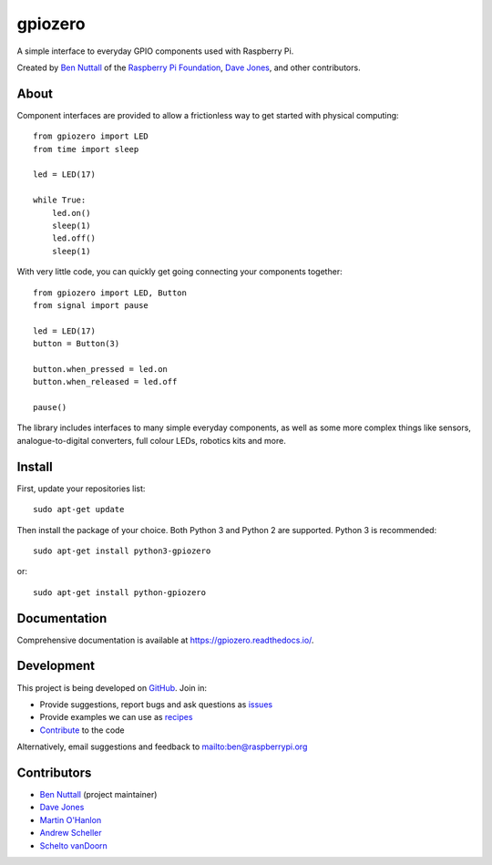 ========
gpiozero
========

.. image:: https://badge.fury.io/py/gpiozero.svg
    :target: https://badge.fury.io/py/gpiozero
    :alt: Latest Version

.. image:: https://travis-ci.org/RPi-Distro/python-gpiozero.svg?branch=master
    :target: https://travis-ci.org/RPi-Distro/python-gpiozero
    :alt: Build Tests

.. image:: https://img.shields.io/codecov/c/github/RPi-Distro/python-gpiozero/master.svg?maxAge=2592000
    :target: https://codecov.io/github/RPi-Distro/python-gpiozero
    :alt: Code Coverage

A simple interface to everyday GPIO components used with Raspberry Pi.

Created by `Ben Nuttall`_ of the `Raspberry Pi Foundation`_, `Dave Jones`_, and
other contributors.

About
=====

Component interfaces are provided to allow a frictionless way to get started
with physical computing::

    from gpiozero import LED
    from time import sleep

    led = LED(17)

    while True:
        led.on()
        sleep(1)
        led.off()
        sleep(1)

With very little code, you can quickly get going connecting your components
together::

    from gpiozero import LED, Button
    from signal import pause

    led = LED(17)
    button = Button(3)

    button.when_pressed = led.on
    button.when_released = led.off

    pause()

The library includes interfaces to many simple everyday components, as well as
some more complex things like sensors, analogue-to-digital converters, full
colour LEDs, robotics kits and more.

Install
=======

First, update your repositories list::

    sudo apt-get update

Then install the package of your choice. Both Python 3 and Python 2 are
supported. Python 3 is recommended::

    sudo apt-get install python3-gpiozero

or::

    sudo apt-get install python-gpiozero

Documentation
=============

Comprehensive documentation is available at https://gpiozero.readthedocs.io/.

Development
===========

This project is being developed on `GitHub`_. Join in:

* Provide suggestions, report bugs and ask questions as `issues`_
* Provide examples we can use as `recipes`_
* `Contribute`_ to the code

Alternatively, email suggestions and feedback to mailto:ben@raspberrypi.org

Contributors
============

- `Ben Nuttall`_ (project maintainer)
- `Dave Jones`_
- `Martin O'Hanlon`_
- `Andrew Scheller`_
- `Schelto vanDoorn`_


.. _Raspberry Pi Foundation: https://www.raspberrypi.org/
.. _GitHub: https://github.com/RPi-Distro/python-gpiozero
.. _issues: https://github.com/RPi-Distro/python-gpiozero/issues
.. _recipes: http://gpiozero.readthedocs.io/en/latest/recipes.html
.. _Contribute: CONTRIBUTING.md
.. _Ben Nuttall: https://github.com/bennuttall
.. _Dave Jones: https://github.com/waveform80
.. _Martin O'Hanlon: https://github.com/martinohanlon
.. _Andrew Scheller: https://github.com/lurch
.. _Schelto vanDoorn: https://github.com/pcopa

